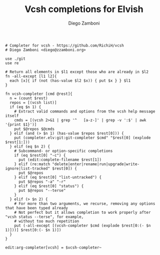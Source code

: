 #+PROPERTY: header-args:elvish :tangle vcsh.elv
#+PROPERTY: header-args :mkdirp yes :comments no

#+TITLE:  Vcsh completions for Elvish
#+AUTHOR: Diego Zamboni
#+EMAIL:  diego@zzamboni.org

#+BEGIN_SRC elvish
  # Completer for vcsh - https://github.com/RichiH/vcsh
  # Diego Zamboni <diego@zzamboni.org>

  use ./git
  use re

  # Return all elements in $l1 except those who are already in $l2
  fn -all-except [l1 l2]{
    each [x]{ if (not (has-value $l2 $x)) { put $x } } $l1
  }

  fn vcsh-completer [cmd @rest]{
    n = (count $rest)
    repos = [(vcsh list)]
    if (eq $n 1) {
      # Extract valid commands and options from the vcsh help message itself
      cmds = [(vcsh 2>&1 | grep '^   [a-z-]' | grep -v ':$' | awk '{print $1}')]
      put $@repos $@cmds
    } elif (and (> $n 1) (has-value $repos $rest[0])) {
      put (completer.elv:git:git-completer $cmd" "$rest[0] (explode $rest[1:]))
    } elif (eq $n 2) {
      # Subcommand- or option-specific completions
      if (eq $rest[0] "-c") {
        put (edit:complete-filename $rest[1])
      } elif (re:match "delete|enter|rename|run|upgrade|write-ignore|list-tracked" $rest[0]) {
        put $@repos
      } elif (eq $rest[0] "list-untracked") {
        put $@repos "-a" "-r"
      } elif (eq $rest[0] "status") {
        put $@repos "--terse"
      }
    } elif (> $n 2) {
      # For more than two arguments, we recurse, removing any options that have been typed already
      # Not perfect but it allows completion to work properly after "vcsh status --terse", for example,
      # without too much repetition
      put (-all-except [(vcsh-completer $cmd (explode $rest[0:(- $n 1)]))] $rest[0:(- $n 1)])
    }
  }

  edit:arg-completer[vcsh] = $vcsh-completer~
#+END_SRC
